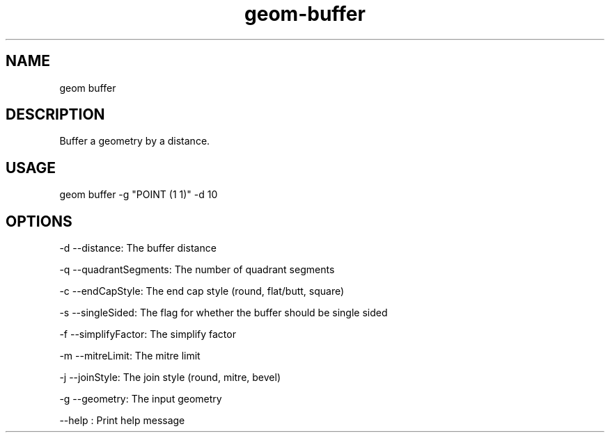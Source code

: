 .TH "geom-buffer" "1" "4 May 2012" "version 0.1"
.SH NAME
geom buffer
.SH DESCRIPTION
Buffer a geometry by a distance.
.SH USAGE
geom buffer -g "POINT (1 1)" -d 10
.SH OPTIONS
-d --distance: The buffer distance
.PP
-q --quadrantSegments: The number of quadrant segments
.PP
-c --endCapStyle: The end cap style (round, flat/butt, square)
.PP
-s --singleSided: The flag for whether the buffer should be single sided
.PP
-f --simplifyFactor: The simplify factor
.PP
-m --mitreLimit: The mitre limit
.PP
-j --joinStyle: The join style (round, mitre, bevel)
.PP
-g --geometry: The input geometry
.PP
--help : Print help message
.PP
